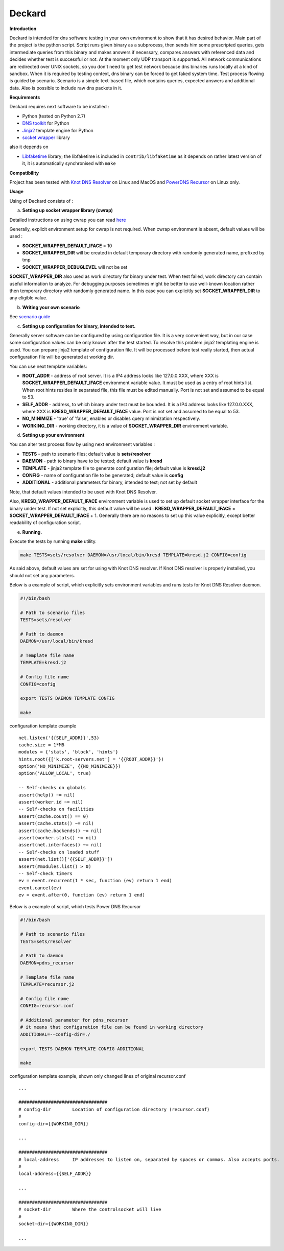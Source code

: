Deckard
=======


**Introduction**

Deckard is intended for dns software testing in your own environment to show 
that it has desired behavior. Main part of the project is the python script. 
Script runs given binary as a subprocess, then sends him some prescripted queries,
gets intermediate queries from this binary and makes answers if necessary, 
compares answers with referenced data and decides whether test is successful or not. 
At the moment only UDP transport is supported. All network communications are 
redirected over UNIX sockets, so you don't need to get test network because dns 
binaries runs locally at a kind of sandbox. When it is required by testing context, 
dns binary can be forced to get faked system time. Test process flowing is guided 
by scenario. Scenario is a simple text-based file, which contains queries, expected 
answers and additional data. Also is possible to include raw dns packets in it.

**Requirements**

Deckard requires next software to be installed :

- Python (tested on Python 2.7)
- `DNS toolkit`_ for Python
- Jinja2_ template engine for Python
- `socket wrapper`_ library

also it depends on

- Libfaketime_ library; the libfaketime is included in ``contrib/libfaketime`` 
  as it depends on rather latest version of it, it is automatically synchronised 
  with ``make``

**Compatibility**

Project has been tested with `Knot DNS Resolver`_ on Linux and MacOS
and `PowerDNS Recursor`_ on Linux only.

**Usage**

Using of Deckard consists of :

a) **Setting up socket wrapper library (cwrap)**

Detailed instructions on using cwrap you can read here_

Generally, explicit environment setup for cwrap is not required. 
When cwrap environment is absent, default values will be used :

- **SOCKET_WRAPPER_DEFAULT_IFACE** = 10
- **SOCKET_WRAPPER_DIR** will be created in default temporary directory with 
  randomly generated name, prefixed by tmp
- **SOCKET_WRAPPER_DEBUGLEVEL** will not be set

**SOCKET_WRAPPER_DIR** also used as work directory for binary under test. When test 
failed, work directory can contain useful information to analyze. For debugging 
purposes sometimes might be better to use well-known location rather then 
temporary directory with randomly generated name. In this case you can explicitly
set **SOCKET_WRAPPER_DIR** to any eligible value.

b) **Writing your own scenario**

See `scenario guide`_
    
c) **Setting up configuration for binary, intended to test.**

Generally server software can be configured by using configuration file. 
It is a very convenient way, but in our case some configuration values can be 
only known after the test started. To resolve this problem jinja2 templating 
engine is used. You can prepare jinja2 template of configuration file. It will 
be processed before test really started, then actual configuration file 
will be generated at working dir.

You can use next template variables:

- **ROOT_ADDR**    - address of root server. It is a IP4 address looks like 127.0.0.XXX,
  where XXX is **SOCKET_WRAPPER_DEFAULT_IFACE** environment variable value. It must 
  be used as a entry of root hints list. When root hints resides in separated file, 
  this file must be edited manually. Port is not set and assumed to be equal to 53.
- **SELF_ADDR**    - address, to which binary under test must be bounded. It is a IP4 
  address looks like 127.0.0.XXX, where XXX is **KRESD_WRAPPER_DEFAULT_IFACE** value. 
  Port is not set and assumed to be equal to 53.
- **NO_MINIMIZE**  - 'true' of 'false', enables or disables query minimization respectively.
- **WORKING_DIR**  - working directory, it is a value of **SOCKET_WRAPPER_DIR**
  environment variable.

d) **Setting up your environment**

You can alter test process flow by using next environment variables :

- **TESTS**        - path to scenario files; default value is **sets/resolver**
- **DAEMON**       - path to binary have to be tested; default value is **kresd**
- **TEMPLATE**     - jinja2 template file to generate configuration file; default value is **kresd.j2**
- **CONFIG**       - name of configuration file to be generated; default value is **config**
- **ADDITIONAL**   - additional parameters for binary, intended to test; not set by default

Note, that default values intended to be used with Knot DNS Resolver.

Also, **KRESD_WRAPPER_DEFAULT_IFACE** environment variable is used to set up default socket 
wrapper interface for the binary under test. If not set explicitly, this default value will 
be used : **KRESD_WRAPPER_DEFAULT_IFACE** = **SOCKET_WRAPPER_DEFAULT_IFACE** + 1.
Generally there are no reasons to set up this value explicitly, except better readability 
of configuration script.

e) **Running.**

Execute the tests by running **make** utility.

.. code-block:: bash

    make TESTS=sets/resolver DAEMON=/usr/local/bin/kresd TEMPLATE=kresd.j2 CONFIG=config

As said above, default values are set for using with Knot DNS resolver.
If Knot DNS resolver is properly installed, you should not set any parameters.

Below is a example of script, which explicitly sets environment variables and 
runs tests for Knot DNS Resolver daemon.

.. code-block:: bash

    #!/bin/bash

    # Path to scenario files
    TESTS=sets/resolver 

    # Path to daemon
    DAEMON=/usr/local/bin/kresd
     
    # Template file name
    TEMPLATE=kresd.j2 

    # Config file name
    CONFIG=config

    export TESTS DAEMON TEMPLATE CONFIG

    make


configuration template example
::

    net.listen('{{SELF_ADDR}}',53)
    cache.size = 1*MB
    modules = {'stats', 'block', 'hints'}
    hints.root({['k.root-servers.net'] = '{{ROOT_ADDR}}'})
    option('NO_MINIMIZE', {{NO_MINIMIZE}})
    option('ALLOW_LOCAL', true)

    -- Self-checks on globals
    assert(help() ~= nil)
    assert(worker.id ~= nil)
    -- Self-checks on facilities
    assert(cache.count() == 0)
    assert(cache.stats() ~= nil)
    assert(cache.backends() ~= nil)
    assert(worker.stats() ~= nil)
    assert(net.interfaces() ~= nil)
    -- Self-checks on loaded stuff
    assert(net.list()['{{SELF_ADDR}}'])
    assert(#modules.list() > 0)
    -- Self-check timers
    ev = event.recurrent(1 * sec, function (ev) return 1 end)
    event.cancel(ev)
    ev = event.after(0, function (ev) return 1 end)

Below is a example of script, which tests Power DNS Recursor

.. code-block:: bash

    #!/bin/bash

    # Path to scenario files
    TESTS=sets/resolver 

    # Path to daemon
    DAEMON=pdns_recursor
     
    # Template file name
    TEMPLATE=recursor.j2 

    # Config file name
    CONFIG=recursor.conf
    
    # Additional parameter for pdns_recursor
    # it means that configuration file can be found in working directory
    ADDITIONAL=--config-dir=./

    export TESTS DAEMON TEMPLATE CONFIG ADDITIONAL

    make

configuration template example, shown only changed lines of original recursor.conf
::

    ...
    
    #################################
    # config-dir	Location of configuration directory (recursor.conf)
    #
    config-dir={{WORKING_DIR}}
    
    ...

    #################################
    # local-address	IP addresses to listen on, separated by spaces or commas. Also accepts ports.
    #
    local-address={{SELF_ADDR}}

    ...
    
    #################################
    # socket-dir	Where the controlsocket will live
    #
    socket-dir={{WORKING_DIR}}

    ...

.. _`DNS toolkit`: http://www.dnspython.org/
.. _Jinja2: http://jinja.pocoo.org/
.. _`socket wrapper`: https://cwrap.org/socket_wrapper.html
.. _Libfaketime: https://github.com/wolfcw/libfaketime
.. _`Knot DNS Resolver`: https://gitlab.labs.nic.cz/knot/resolver/blob/master/README.md
.. _`PowerDNS Recursor`: https://doc.powerdns.com/md/recursor/
.. _here: https://git.samba.org/?p=socket_wrapper.git;a=blob;f=doc/socket_wrapper.1.txt;hb=HEAD
.. _`scenario guide` : https://gitlab.labs.nic.cz/knot/deckard/blob/master/SCENARIO_GUIDE.rst